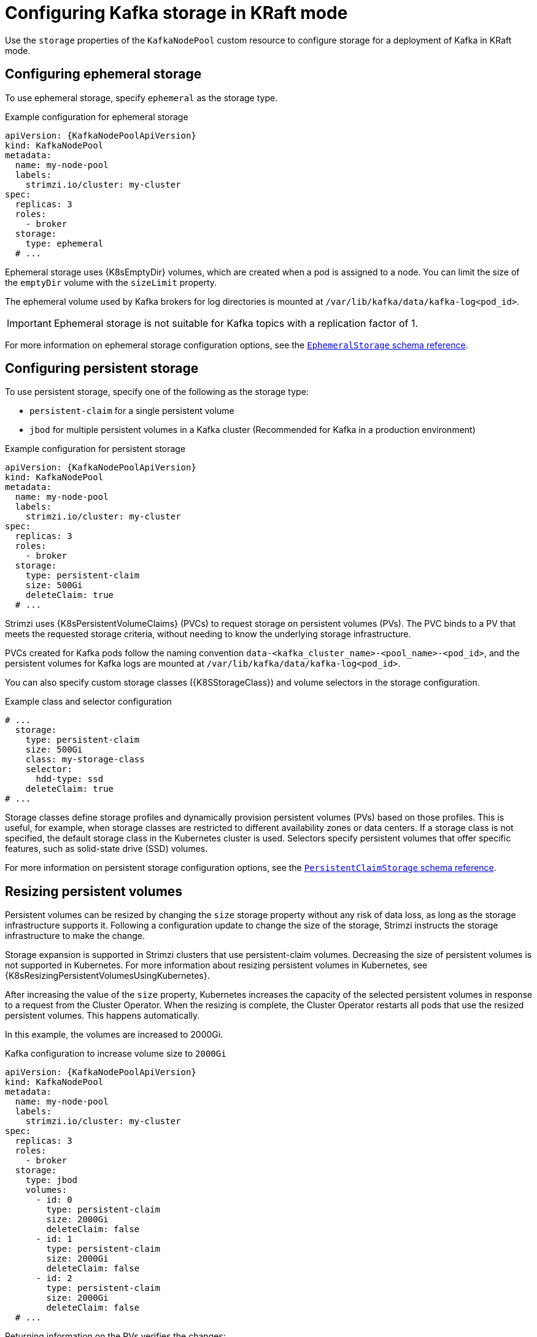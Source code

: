 // Module included in the following assemblies:
//
// assembly-storage.adoc

[id='con-config-storage-kraft-{context}']
= Configuring Kafka storage in KRaft mode

[role="_abstract"]
Use the `storage` properties of the `KafkaNodePool` custom resource to configure storage for a deployment of Kafka in KRaft mode.

== Configuring ephemeral storage

To use ephemeral storage, specify `ephemeral` as the storage type.  

.Example configuration for ephemeral storage
[source,yaml,subs="+attributes"]
----
apiVersion: {KafkaNodePoolApiVersion}
kind: KafkaNodePool
metadata:
  name: my-node-pool
  labels:
    strimzi.io/cluster: my-cluster
spec:
  replicas: 3
  roles:
    - broker
  storage:
    type: ephemeral
  # ...
----

Ephemeral storage uses {K8sEmptyDir} volumes, which are created when a pod is assigned to a node. 
You can limit the size of the `emptyDir` volume with the `sizeLimit` property.

The ephemeral volume used by Kafka brokers for log directories is mounted at `/var/lib/kafka/data/kafka-log<pod_id>`.

IMPORTANT: Ephemeral storage is not suitable for Kafka topics with a replication factor of 1.

For more information on ephemeral storage configuration options, see the link:{BookURLConfiguring}#type-EphemeralStorage-reference[`EphemeralStorage` schema reference^].

== Configuring persistent storage

To use persistent storage, specify one of the following as the storage type:

* `persistent-claim` for a single persistent volume
* `jbod` for multiple persistent volumes in a Kafka cluster (Recommended for Kafka in a production environment)

.Example configuration for persistent storage 
[source,yaml,subs="+attributes"]
----
apiVersion: {KafkaNodePoolApiVersion}
kind: KafkaNodePool
metadata:
  name: my-node-pool
  labels:
    strimzi.io/cluster: my-cluster
spec:
  replicas: 3
  roles:
    - broker
  storage:
    type: persistent-claim
    size: 500Gi
    deleteClaim: true
  # ...
----

Strimzi uses {K8sPersistentVolumeClaims} (PVCs) to request storage on persistent volumes (PVs). 
The PVC binds to a PV that meets the requested storage criteria, without needing to know the underlying storage infrastructure.

PVCs created for Kafka pods follow the naming convention `data-<kafka_cluster_name>-<pool_name>-<pod_id>`, and the persistent volumes for Kafka logs are mounted at `/var/lib/kafka/data/kafka-log<pod_id>`.

You can also specify custom storage classes ({K8SStorageClass}) and volume selectors in the storage configuration.

.Example class and selector configuration
[source,yaml,subs="attributes+"]
----
# ...
  storage:
    type: persistent-claim
    size: 500Gi
    class: my-storage-class
    selector:
      hdd-type: ssd
    deleteClaim: true
# ...        
----

Storage classes define storage profiles and dynamically provision persistent volumes (PVs) based on those profiles. 
This is useful, for example, when storage classes are restricted to different availability zones or data centers.
If a storage class is not specified, the default storage class in the Kubernetes cluster is used. 
Selectors specify persistent volumes that offer specific features, such as solid-state drive (SSD) volumes.

For more information on persistent storage configuration options, see the link:{BookURLConfiguring}#type-PersistentClaimStorage-reference[`PersistentClaimStorage` schema reference^].

[id='proc-resizing-persistent-volumes-{context}']
== Resizing persistent volumes

Persistent volumes can be resized by changing the `size` storage property without any risk of data loss, as long as the storage infrastructure supports it. 
Following a configuration update to change the size of the storage, Strimzi instructs the storage infrastructure to make the change. 

Storage expansion is supported in Strimzi clusters that use persistent-claim volumes.
Decreasing the size of persistent volumes is not supported in Kubernetes.
For more information about resizing persistent volumes in Kubernetes, see {K8sResizingPersistentVolumesUsingKubernetes}.

After increasing the value of the `size` property, Kubernetes increases the capacity of the selected persistent volumes in response to a request from the Cluster Operator.
When the resizing is complete, the Cluster Operator restarts all pods that use the resized persistent volumes.
This happens automatically.

In this example, the volumes are increased to 2000Gi.

.Kafka configuration to increase volume size to `2000Gi`
[source,yaml,subs=attributes+]
----
apiVersion: {KafkaNodePoolApiVersion}
kind: KafkaNodePool
metadata:
  name: my-node-pool
  labels:
    strimzi.io/cluster: my-cluster
spec:
  replicas: 3
  roles:
    - broker
  storage:
    type: jbod
    volumes:
      - id: 0
        type: persistent-claim
        size: 2000Gi
        deleteClaim: false
      - id: 1
        type: persistent-claim
        size: 2000Gi
        deleteClaim: false
      - id: 2
        type: persistent-claim
        size: 2000Gi
        deleteClaim: false
  # ...
----

Returning information on the PVs verifies the changes:

[source,shell,subs=+quotes]
----
kubectl get pv
----

.Storage capacity of PVs
[source,shell,subs="+quotes,attributes"]
----
NAME               CAPACITY   CLAIM
pvc-0ca459ce-...   2000Gi     my-project/data-my-cluster-my-node-pool-2
pvc-6e1810be-...   2000Gi     my-project/data-my-cluster-my-node-pool-0
pvc-82dc78c9-...   2000Gi     my-project/data-my-cluster-my-node-pool-1
----

The output shows the names of each PVC associated with a broker pod.

NOTE: Storage _reduction_ is only possible when using multiple disks per broker.
You can remove a disk after moving all partitions on the disk to other volumes within the same broker (intra-broker) or to other brokers within the same cluster (intra-cluster).


== Configuring JBOD storage

To use JBOD storage, specify `jbod` as the storage type and add configuration for the JBOD volumes.
JBOD volumes can be persistent or ephemeral, with the configuration options and constraints applicable to each type.

.Example configuration for JBOD storage 
[source,yaml,subs="+attributes"]
----
apiVersion: {KafkaNodePoolApiVersion}
kind: KafkaNodePool
metadata:
  name: my-node-pool
  labels:
    strimzi.io/cluster: my-cluster
spec:
  replicas: 3
  roles:
    - broker
  storage:
    type: jbod
    volumes:
      - id: 0
        type: persistent-claim
        size: 100Gi
        deleteClaim: false
      - id: 1
        type: persistent-claim
        size: 100Gi
        deleteClaim: false
      - id: 2
        type: persistent-claim
        size: 100Gi
        deleteClaim: false
  # ...
----

PVCs are created for the JBOD volumes using the naming convention `data-<volume_id>-<kafka_cluster_name>-<pool_name>-<pod_id>`, and the JBOD volumes used for log directories are mounted at `/var/lib/kafka/data-<volume_id>/kafka-log<pod_id>`.

[id='proc-adding-removing-volumes-{context}']
== Adding or removing volumes from JBOD storage

Volume IDs cannot be changed once JBOD volumes are created, though you can add or remove volumes.
When adding a new volume to the to the `volumes` array under an `id` which was already used in the past and removed, make sure that the previously used `PersistentVolumeClaims` have been deleted.

Use Cruise Control to reassign partitions when adding or removing volumes. 
For information on intra-broker disk balancing, see xref:con-rebalance-{context}[].

[id='con-storing-metadata-log-{context}']
== Configuring KRaft metadata log storage

In KRaft mode, each node (including brokers and controllers) stores a copy of the Kafka cluster's metadata log on one of its data volumes. 
By default, the log is stored on the volume with the lowest ID, but you can specify a different volume using the `kraftMetadata` property.

For controller-only nodes, storage is exclusively for the metadata log. 
Since the log is always stored on a single volume, using JBOD storage with multiple volumes does not improve performance or increase available disk space.

In contrast, broker nodes or nodes that combine broker and controller roles can share the same volume for both the metadata log and partition replica data, optimizing disk utilization. 
They can also use JBOD storage, where one volume is shared for the metadata log and partition replica data, while additional volumes are used solely for partition replica data.

Changing the volume that stores the metadata log triggers a rolling update of the cluster nodes, involving the deletion of the old log and the creation of a new one in the specified location. 
If `kraftMetadata` isn't specified, adding a new volume with a lower ID also prompts an update and relocation of the metadata log.

.Example JBOD storage configuration using volume with ID 1 to store the KRaft metadata
[source,yaml,subs="attributes+"]
----
apiVersion: {KafkaApiVersion}
kind: KafkaNodePool
metadata:
  name: pool-a
  # ...
spec:
  storage:
    type: jbod
    volumes:
    - id: 0
      type: persistent-claim
      size: 100Gi
      deleteClaim: false
    - id: 1
      type: persistent-claim
      size: 100Gi
      kraftMetadata: shared
      deleteClaim: false
  # ...
----